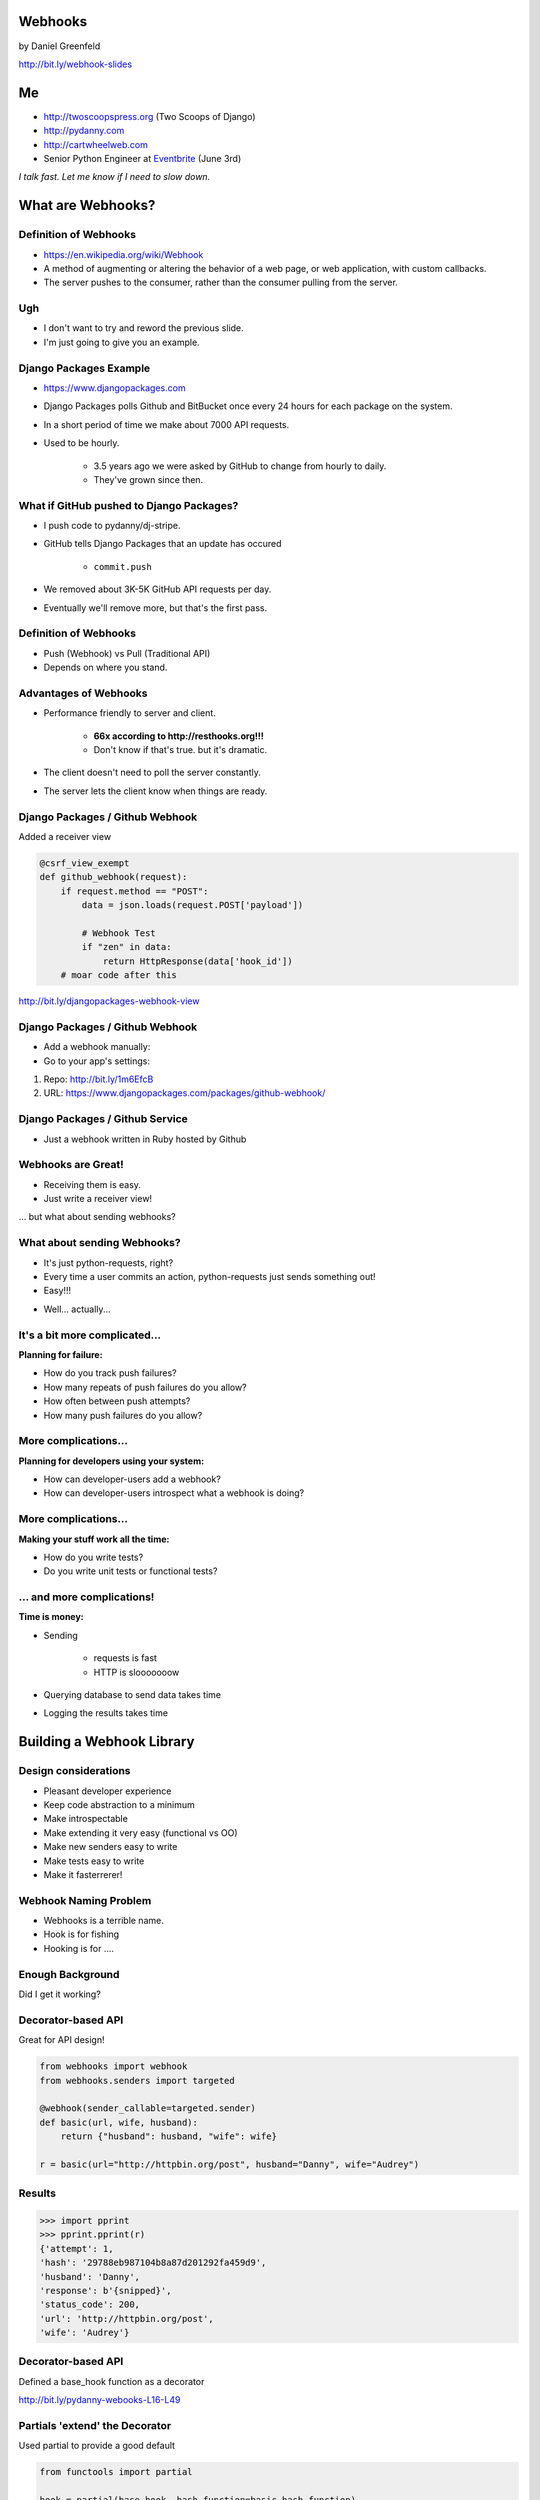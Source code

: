 
.. Webhooks slides file, created by
   hieroglyph-quickstart on Tue May 20 12:19:10 2014.


Webhooks
========

by Daniel Greenfeld

http://bit.ly/webhook-slides


Me
===

* http://twoscoopspress.org (Two Scoops of Django)
* http://pydanny.com
* http://cartwheelweb.com
* Senior Python Engineer at `Eventbrite`_ (June 3rd)

*I talk fast. Let me know if I need to slow down.*

.. _`Eventbrite`: http://eventbrite.com


What are Webhooks?
====================


Definition of Webhooks
-----------------------

* https://en.wikipedia.org/wiki/Webhook
* A method of augmenting or altering the behavior of a web page, or web application, with custom callbacks. 
* The server pushes to the consumer, rather than the consumer pulling from the server.

Ugh
-----

* I don't want to try and reword the previous slide.
* I'm just going to give you an example.

Django Packages Example
-------------------------

* https://www.djangopackages.com
* Django Packages polls Github and BitBucket once every 24 hours for each package on the system.
* In a short period of time we make about 7000 API requests.
* Used to be hourly.

    * 3.5 years ago we were asked by GitHub to change from hourly to daily.
    * They've grown since then.

What if GitHub pushed to Django Packages?
-------------------------------------------

* I push code to pydanny/dj-stripe.
* GitHub tells Django Packages that an update has occured

    * ``commit.push``
    
* We removed about 3K-5K GitHub API requests per day.
* Eventually we'll remove more, but that's the first pass.

Definition of Webhooks
-----------------------

* Push (Webhook) vs Pull (Traditional API)
* Depends on where you stand.

Advantages of Webhooks
-------------------------

* Performance friendly to server and client.

    * **66x according to http://resthooks.org!!!**
    * Don't know if that's true. but it's dramatic.

* The client doesn't need to poll the server constantly.
* The server lets the client know when things are ready.

Django Packages / Github Webhook
-------------------------------------

Added a receiver view

.. code-block:: python

    @csrf_view_exempt
    def github_webhook(request):
        if request.method == "POST":
            data = json.loads(request.POST['payload'])

            # Webhook Test
            if "zen" in data:
                return HttpResponse(data['hook_id'])
        # moar code after this
    
http://bit.ly/djangopackages-webhook-view

Django Packages / Github Webhook
-------------------------------------

* Add a webhook manually:
* Go to your app's settings:

1. Repo: http://bit.ly/1m6EfcB
2. URL: https://www.djangopackages.com/packages/github-webhook/

Django Packages / Github Service
---------------------------------------

* Just a webhook written in Ruby hosted by Github

.. image:: http://cdn.shopify.com/s/files/1/0304/6901/files/github-service.png?305
   :name: Django Packages Github Service Webhook
   :align: center
   :target: http:/www.djangopackages.com


Webhooks are Great!
-----------------------

* Receiving them is easy.
* Just write a receiver view!

... but what about sending webhooks?

What about sending Webhooks?
----------------------------

* It's just python-requests, right?
* Every time a user commits an action, python-requests just sends something out!
* Easy!!!

.. rst-class:: build

* Well... actually...

It's a bit more complicated...
---------------------------------

**Planning for failure:**

* How do you track push failures?
* How many repeats of push failures do you allow?
* How often between push attempts?
* How many push failures do you allow?

More complications...
-----------------------

**Planning for developers using your system:**

* How can developer-users add a webhook?
* How can developer-users introspect what a webhook is doing?

More complications...
--------------------------

**Making your stuff work all the time:**

* How do you write tests?
* Do you write unit tests or functional tests?

... and more complications!
-----------------------------

**Time is money:**

* Sending

    * requests is fast
    * HTTP is slooooooow

* Querying database to send data takes time
* Logging the results takes time

Building a Webhook Library
===========================

Design considerations
------------------------

* Pleasant developer experience
* Keep code abstraction to a minimum
* Make introspectable
* Make extending it very easy (functional vs OO)
* Make new senders easy to write
* Make tests easy to write
* Make it fasterrerer!

Webhook Naming Problem
-------------------------

* Webhooks is a terrible name.
* Hook is for fishing
* Hooking is for ....

Enough Background
-------------------

Did I get it working?

Decorator-based API
---------------------------------

Great for API design!

.. code-block:: python

    from webhooks import webhook
    from webhooks.senders import targeted
 
    @webhook(sender_callable=targeted.sender)
    def basic(url, wife, husband):
        return {"husband": husband, "wife": wife}
 
    r = basic(url="http://httpbin.org/post", husband="Danny", wife="Audrey")
    
Results
---------

.. code-block:: python

    >>> import pprint
    >>> pprint.pprint(r)
    {'attempt': 1,
    'hash': '29788eb987104b8a87d201292fa459d9',
    'husband': 'Danny',
    'response': b'{snipped}',
    'status_code': 200,
    'url': 'http://httpbin.org/post',
    'wife': 'Audrey'}

Decorator-based API
---------------------------------

Defined a base_hook function as a decorator

.. code-block:: python
    :emphasize-lines: 2

    def base_hook(sender_callable, hash_function, **dkwargs):
        @wrapt.decorator
        def wrapper(wrapped, instance, args, kwargs):
            if not callable(sender_callable):
                raise SenderNotCallable(sender_callable)
            hash_value = None
            if hash_function is not None:
                hash_value = hash_function()
            return sender_callable(wrapped, dkwargs, hash_value, *args, **kwargs)
        return wrapper
        
http://bit.ly/pydanny-webooks-L16-L49

Partials 'extend' the Decorator
--------------------------------

Used partial to provide a good default

.. code-block:: python
    
    from functools import partial

    hook = partial(base_hook, hash_function=basic_hash_function)
    
.. rst-class:: build

* Partials allow you to create new functions that are old functions with defaults.
* Easy to create more hooks
* Partial Reference: http://pydanny.com/python-partials-are-fun.html

dj-webhooks partials example
----------------------------

.. code-block:: python
    :emphasize-lines: 1, 5, 11

    from functools import partial
    from .senders import orm_callable, redislog_hook

    # The pure ORM callable.
    hook = partial(
        base_hook,
        sender_callable=orm_callable,
        hash_function=basic_hash_function
    )
    # The ORM/redislog callable.
    hook = partial(
        base_hook,
        sender_callable=redislog_hook,
        hash_function=basic_hash_function
    )

My In-Progress Implementation
------------------------------

* https://github.com/pydanny/webhooks
* https://github.com/pydanny/webhooks#usage

sender_callable
------------------------------

.. code-block:: python
    :emphasize-lines: 6, 8-11, 13

    #webhooks.senders.targeted
    from .base import Senderable, value_in

    ATTEMPTS = [0, 1, 2, 3]


    def sender(wrapped, dkwargs, hash_value=None, *args, **kwargs):
        senderobj = Senderable(
            wrapped, dkwargs, hash_value, ATTEMPTS, *args, **kwargs
        )

        senderobj.url = value_in("url", dkwargs, kwargs)
        return senderobj.send()
        
Senderable Class
------------------------------

.. code-block:: python
    :emphasize-lines: 8

    #webhooks.senders.base
    class Senderable(object):
        #cached properties
        url
        payload
        jsonified_payload
        
        # action methods designed to be easily overwritten
        get_url()
        get_payload()
        get_jsonified_payload()
        notify()
        send() # makes the attempts and uses notify()
        
Senderable Class (What it does)
--------------------------------

* Serializes the data
* Makes all the attempts
* Records the response

Sender Construction
------------------------------

The sender_callable

* function: handy, but not easily extendable
* http://bit.ly/webhooks-simple

The senderable class

* Class: Not as handy, Easily extendable
* http://bit.ly/webhooks-senderable


Django Integration
------------------------------

* https://github.com/pydanny/dj-webhooks
* https://github.com/pydanny/dj-webhooks#quickstart

dj-webhooks sender_callable I 
------------------------------

* Trying to avoid function argument mess.

.. code-block:: python

    # This code makes me unhappy. Slowly refactoring.
    def orm_callable(wrapped, dkwargs, hash_value=None, *args, **kwargs):

        if "event" not in dkwargs:
            msg = "djwebhooks.decorators.hook requires an 'event' argument in the decorator."
            raise TypeError(msg)
        event = dkwargs['event']
        
        # Check for two more arguments. Truncated for space. 
        senderobj = DjangoSenderable(
                wrapped, dkwargs, hash_value, WEBHOOK_ATTEMPTS, *args, **kwargs
        )

        
dj-webhooks sender_callable II 
------------------------------

.. code-block:: python

    try:
        senderobj.webhook_target = WebhookTarget.objects.get(
            event=event,
            owner=owner,
            identifier=identifier
        )
    except WebhookTarget.DoesNotExist:
        return {"error": "WebhookTarget not found"}
    senderobj.url = senderobj.webhook_target.target_url
    senderobj.payload = senderobj.get_payload()
    senderobj.payload['owner'] = getattr(kwargs['owner'], WEBHOOK_OWNER_FIELD)
    senderobj.payload['event'] = dkwargs['event']

    return senderobj.send()
    
dj-webhooks Senderable
-----------------------

.. code-block:: python
    :emphasize-lines: 2-3

    class DjangoSenderable(Senderable):
        # Only method overridden
        def notify(self, message):
            if self.success:
                Delivery.objects.create(
                    webhook_target=self.webhook_target,
                    payload=self.payload,
                    # truncated for space
                )
            else:
                Delivery.objects.create(
                    webhook_target=self.webhook_target,
                    payload=self.payload,
                    ... # truncated for space
                )

Senderable Class
-----------------

* Serializes the data
* Makes all the attempts
* Records the response (in the ORM)


Example: dj-webhooks
------------------------------

The sender_callable

* function: copied, not extended
* http://bit.ly/webhooks-orm-L73-L127

The senderable object

* Class: extended the original
* http://bit.ly/djwebhooks-senderable-L48-L70


Example in Action
-------------------

Every time a project is updated:


.. code-block:: python
    :emphasize-lines: 3, 9-12

    # This assumes the project update was committed by user 'audreyr'
 
    @djwebhooks.decorators.hook(event="project.update") 
    def send_project_update(project, owner, identifier):
        """ :event: i.e. GitHub commit.push. Not unique! 
            :owner: Who created a webhook. I.E. pydanny
            :identifier: A owner or system defined key."""
        # Add MOAR logic here as needed
        return {
                'title': project.title,
                'description': project.description,
                ... } # truncated for space

The Problem of Time
----------------------

* What if calculating the payload takes forever?
* What if the payload is huge?
* What if the client's response takes too long?

How to Make it Fasterrerer?
----------------------------

* Asynchronous task/job queues
* Celery or RedisQ

Example of Fasterrererer
---------------------------

.. code-block:: python
    :emphasize-lines: 3,13

    from django_rq import job

    @job
    @djwebhooks.decorators.hook(event="project.update") 
    def send_project_update(project, owner, identifier):
        """ :event: i.e. GitHub commit.push. Not unique! 
            :owner: Who created a webhook. I.E. pydanny
            :identifier: A owner or system defined key.
        """
        # Add MOAR logic here as needed
        return {'title': project.title,
                ... # Truncated for space
    send_project_update.delay()
    
Testing (Unit vs Functional)
================================

* Easier to test against http://httpbin.org than not
* Trying to stay in units, but not losing sleep over it


Takeaways
===========

What came out of this...

Caching
-------

* ``django.utils.functional.cached_property``
* But outside of Django (or Flask, Bottle, et al)?
* https://github.com/pydanny/cached-property

**Now with theading support!**

JSON Encoding
--------------

* **webhooks** and **dj-webhooks** needed a better JSON encoder.
* Moar ECMA-262 and ECMA-404 compliance please!
* DateTime objects
* Decimals
* Testable code
* https://github.com/audreyr/standardjson

Functional vs OO Thoughts
---------------------------

* Functional code is awesome, but lean-and-mean OO is great.
* Both are wonderful until they get bloated.
* Don't try to stick to a paradigm if doing so makes ugly code.


Results!
-----------------------

* Clearly written and well tested code.
* Able to implement Webhooks in a working project quickly.
* Able to extend dj-webhooks into projects in a loosely coupled way.
* Not yet done documented it properly


Finis
======

Questions?